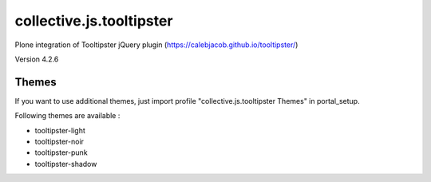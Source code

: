 =========================
collective.js.tooltipster
=========================
   
Plone integration of Tooltipster jQuery plugin (https://calebjacob.github.io/tooltipster/)

Version 4.2.6

Themes
****** 

If you want to use additional themes, just import profile "collective.js.tooltipster Themes" in portal_setup.

Following themes are available :

- tooltipster-light
- tooltipster-noir
- tooltipster-punk
- tooltipster-shadow
